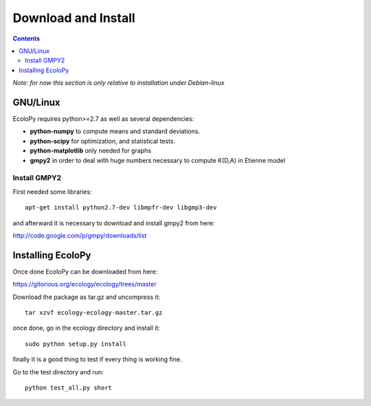 Download and Install
********************

.. contents::

*Note: for now this section is only relative to installation under Debian-linux*

GNU/Linux
=========

EcoloPy requires python>=2.7 as well as several dependencies:

* **python-numpy** to compute means and standard deviations.
* **python-scipy** for optimization, and statistical tests.
* **python-matplotlib** only needed for graphs
* **gmpy2** in order to deal with huge numbers necessary to compute K(D,A) in Etienne model

Install GMPY2
-------------

First needed some libraries:

::

  apt-get install python2.7-dev libmpfr-dev libgmp3-dev

and afterward it is necessary to download and install gmpy2 from here:

http://code.google.com/p/gmpy/downloads/list

Installing EcoloPy
==================

Once done EcoloPy can be downloaded from here:

https://gitorious.org/ecology/ecology/trees/master

Download the package as tar.gz and uncompress it:

::

  tar xzvf ecology-ecology-master.tar.gz

once done, go in the ecology directory and install it:

::

  sudo python setup.py install

finally it is a good thing to test if every thing is working fine.

Go to the test directory and run:

::

  python test_all.py short

